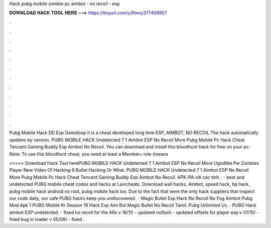 Hack pubg mobile zombie pc aimbot - no recoil - esp



𝐃𝐎𝐖𝐍𝐋𝐎𝐀𝐃 𝐇𝐀𝐂𝐊 𝐓𝐎𝐎𝐋 𝐇𝐄𝐑𝐄 ===> https://tinyurl.com/y3fwxy37?408957



.



.



.



.



.



.



.



.



.



.



.



.

Pubg Mobile Hack DD Esp Gameloop it is a cheat developed long time ESP, AIMBOT, NO RECOIL The hack automatically updates by version. PUBG MOBILE HACK Undetected 7 1 Aimbot ESP No Recoil More Pubg Mobile Pc Hack Cheat Tencent Gaming Buddy Esp Aimbot No Recoil. You can download and install this bloodhunt hack for free on your pc. Note: To use this bloodhunt cheat, you need at least a Member+ role (means 

>>>>> Download Hack Tool herePUBG MOBILE HACK Undetected 7 1 Aimbot ESP No Recoil More Ugodlike Pw Zombies Player New Video Of Hacking 9 Bullet Hacking Or What. PUBG MOBILE HACK Undetected 7 1 Aimbot ESP No Recoil More Pubg Mobile Pc Hack Cheat Tencent Gaming Buddy Esp Aimbot No Recoil. APK iPA với các tính .  · best and undetected PUBG mobile cheat codes and hacks at Lavicheats. Download wall hacks, Aimbot, speed hack, bp hack, pubg mobile hack android no root, pubg mobile hack ios. Due to the fact that were the only hack suppliers that inspect our code daily, our safe PUBG hacks keep you undiscovered.  · Magic Bullet Esp Hack No Recoil No Fog Aimbot Pubg Mod Apk 1 PUBG Mobile Kr Season 19 Hack Esp Aim Bot Magic Bullet No Recoil Tamil.  Pubg Unlimited Uc. · PUBG Hack aimbot ESP undetected. - fixed no recoil for the ARs v 16/11/ - updated noflash - updated offsets for player esp v 01/10/ - fixed bug in loader v 05/09/ - fixed .
